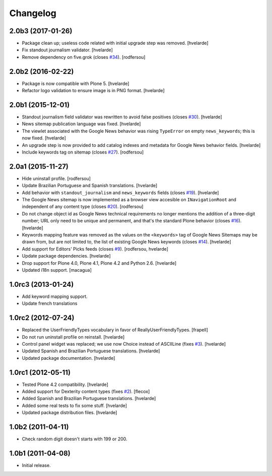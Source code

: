 Changelog
=========

2.0b3 (2017-01-26)
------------------

- Package clean up; useless code related with initial upgrade step was removed.
  [hvelarde]

- Fix standout journalism validator.
  [hvelarde]

- Remove dependency on five.grok (closes `#34`_).
  [rodfersou]


2.0b2 (2016-02-22)
------------------

- Package is now compatible with Plone 5.
  [hvelarde]

- Refactor logo validation to ensure image is in PNG format.
  [hvelarde]


2.0b1 (2015-12-01)
------------------

- Standout journalism field validator was rewritten to avoid false positives (closes `#30`_).
  [hvelarde]

- News sitemap publication language was fixed.
  [hvelarde]

- The viewlet associated with the Google News behavior was rising ``TypeError`` on empty ``news_keywords``; this is now fixed.
  [hvelarde]

- An upgrade step is now provided to add catalog indexes and metadata for Google News behavior fields.
  [hvelarde]

- Include keywords tag on sitemap (closes `#27`_).
  [rodfersou]


2.0a1 (2015-11-27)
------------------

- Hide uninstall profile.
  [rodfersou]

- Update Brazilian Portuguese and Spanish translations.
  [hvelarde]

- Add behavior with ``standout_journalism`` and ``news_keywords`` fields (closes `#19`_).
  [hvelarde]

- The Google News sitemap is now implemented as a browser view accesible on ``INavigationRoot`` and independent of any content type (closes `#20`_).
  [rodfersou]

- Do not change object id as Google News technical requirements no longer mentions the addition of a three-digit number;
  URL only need to be unique and permanent, and that's the standard Plone behavior (closes `#16`_).
  [hvelarde]

- Keywords mapping feature was removed as the values on the ``<keywords>`` tag of Google News Sitemaps may be drawn from, but are not limited to, the list of existing Google News keywords (closes `#14`_).
  [hvelarde]

- Add support for Editors' Picks feeds (closes `#9`_).
  [rodfersou, hvelarde]

- Update package dependencies.
  [hvelarde]

- Drop support for Plone 4.0, Plone 4.1, Plone 4.2 and Python 2.6.
  [hvelarde]

- Updated i18n support. [macagua]


1.0rc3 (2013-01-24)
-------------------

- Add keyword mapping support.
- Update french translations


1.0rc2 (2012-07-24)
-------------------

- Replaced the UserFriendlyTypes vocabulary in favor of
  ReallyUserFriendlyTypes. [frapell]

- Do not run uninstall profile on reinstall. [hvelarde]

- Control panel widget was replaced; we use now Choice instead of ASCIILine
  (fixes `#3`_). [hvelarde]

- Updated Spanish and Brazilian Portuguese translations. [hvelarde]

- Updated package documentation. [hvelarde]


1.0rc1 (2012-05-11)
-------------------

- Tested Plone 4.2 compatibility. [hvelarde]

- Added support for Dexterity content types (fixes `#2`_). [flecox]

- Added Spanish and Brazilian Portuguese translations. [hvelarde]

- Added some real tests to fix some stuff. [hvelarde]

- Updated package distribution files. [hvelarde]


1.0b2 (2011-04-11)
------------------

- Check random digit doesn't starts with 199 or 200.


1.0b1 (2011-04-08)
------------------

- Initial release.

.. _`#2`: https://github.com/collective/collective.googlenews/issues/2
.. _`#3`: https://github.com/collective/collective.googlenews/issues/3
.. _`#8`: https://github.com/collective/collective.googlenews/issues/8
.. _`#9`: https://github.com/collective/collective.googlenews/issues/9
.. _`#14`: https://github.com/collective/collective.googlenews/issues/14
.. _`#16`: https://github.com/collective/collective.googlenews/issues/16
.. _`#19`: https://github.com/collective/collective.googlenews/issues/19
.. _`#20`: https://github.com/collective/collective.googlenews/issues/20
.. _`#27`: https://github.com/collective/collective.googlenews/issues/27
.. _`#30`: https://github.com/collective/collective.googlenews/issues/30
.. _`#34`: https://github.com/collective/collective.googlenews/issues/34

